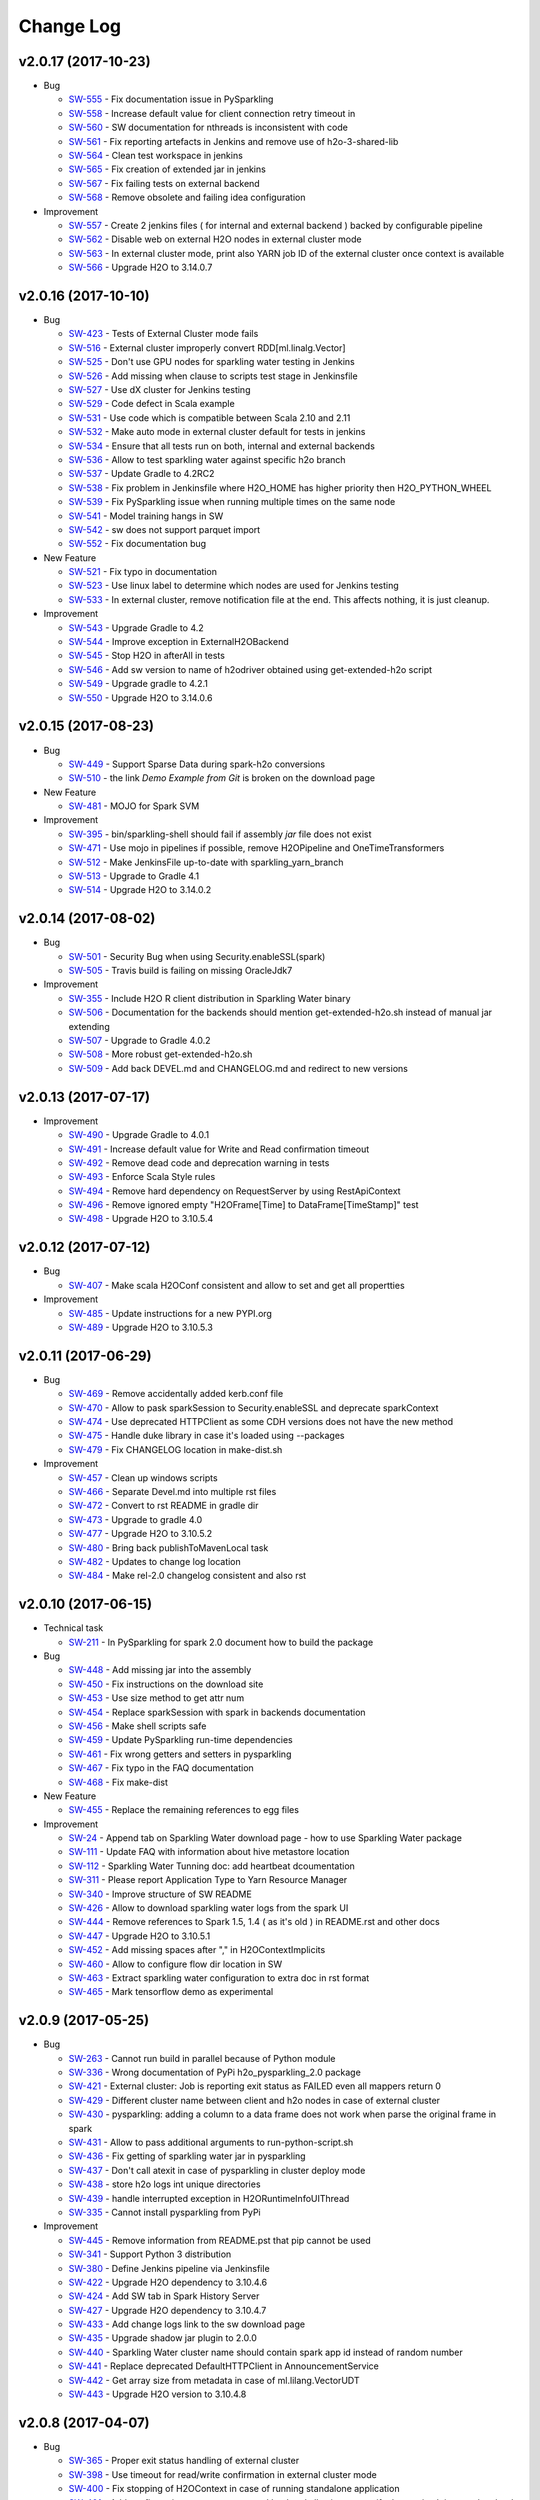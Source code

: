 Change Log
==========

v2.0.17 (2017-10-23)
--------------------

-  Bug

   -  `SW-555 <https://0xdata.atlassian.net/browse/SW-555>`__ - Fix documentation issue in PySparkling
   -  `SW-558 <https://0xdata.atlassian.net/browse/SW-558>`__ - Increase default value for client connection retry timeout in
   -  `SW-560 <https://0xdata.atlassian.net/browse/SW-560>`__ - SW documentation for nthreads is inconsistent with code
   -  `SW-561 <https://0xdata.atlassian.net/browse/SW-561>`__ - Fix reporting artefacts in Jenkins and remove use of h2o-3-shared-lib
   -  `SW-564 <https://0xdata.atlassian.net/browse/SW-564>`__ - Clean test workspace in jenkins
   -  `SW-565 <https://0xdata.atlassian.net/browse/SW-565>`__ - Fix creation of extended jar in jenkins
   -  `SW-567 <https://0xdata.atlassian.net/browse/SW-567>`__ - Fix failing tests on external backend
   -  `SW-568 <https://0xdata.atlassian.net/browse/SW-568>`__ - Remove obsolete and failing idea configuration

-  Improvement

   -  `SW-557 <https://0xdata.atlassian.net/browse/SW-557>`__ - Create 2 jenkins files ( for internal and external backend ) backed by configurable pipeline
   -  `SW-562 <https://0xdata.atlassian.net/browse/SW-562>`__ - Disable web on external H2O nodes in external cluster mode
   -  `SW-563 <https://0xdata.atlassian.net/browse/SW-563>`__ - In external cluster mode, print also YARN job ID of the external cluster once context is available
   -  `SW-566 <https://0xdata.atlassian.net/browse/SW-566>`__ - Upgrade H2O to 3.14.0.7


v2.0.16 (2017-10-10)
--------------------

-  Bug

   -  `SW-423 <https://0xdata.atlassian.net/browse/SW-423>`__ - Tests of External Cluster mode fails
   -  `SW-516 <https://0xdata.atlassian.net/browse/SW-516>`__ - External cluster improperly convert RDD[ml.linalg.Vector]
   -  `SW-525 <https://0xdata.atlassian.net/browse/SW-525>`__ - Don't use GPU nodes for sparkling water testing in Jenkins
   -  `SW-526 <https://0xdata.atlassian.net/browse/SW-526>`__ - Add missing when clause to scripts test stage in Jenkinsfile
   -  `SW-527 <https://0xdata.atlassian.net/browse/SW-527>`__ - Use dX cluster for Jenkins testing
   -  `SW-529 <https://0xdata.atlassian.net/browse/SW-529>`__ - Code defect in Scala example
   -  `SW-531 <https://0xdata.atlassian.net/browse/SW-531>`__ - Use code which is compatible between Scala 2.10 and 2.11
   -  `SW-532 <https://0xdata.atlassian.net/browse/SW-532>`__ - Make auto mode in external cluster default for tests in jenkins
   -  `SW-534 <https://0xdata.atlassian.net/browse/SW-534>`__ - Ensure that all tests run on both, internal and external backends
   -  `SW-536 <https://0xdata.atlassian.net/browse/SW-536>`__ - Allow to test sparkling water against specific h2o branch
   -  `SW-537 <https://0xdata.atlassian.net/browse/SW-537>`__ - Update Gradle to 4.2RC2
   -  `SW-538 <https://0xdata.atlassian.net/browse/SW-538>`__ - Fix problem in Jenkinsfile where H2O_HOME has higher priority then H2O_PYTHON_WHEEL
   -  `SW-539 <https://0xdata.atlassian.net/browse/SW-539>`__ - Fix PySparkling issue when running multiple times on the same node
   -  `SW-541 <https://0xdata.atlassian.net/browse/SW-541>`__ - Model training hangs in SW
   -  `SW-542 <https://0xdata.atlassian.net/browse/SW-542>`__ - sw does not support parquet import
   -  `SW-552 <https://0xdata.atlassian.net/browse/SW-552>`__ - Fix documentation bug

-  New Feature

   -  `SW-521 <https://0xdata.atlassian.net/browse/SW-521>`__ - Fix typo in documentation
   -  `SW-523 <https://0xdata.atlassian.net/browse/SW-523>`__ - Use linux label to determine which nodes are used for Jenkins testing
   -  `SW-533 <https://0xdata.atlassian.net/browse/SW-533>`__ - In external cluster, remove notification file at the end. This affects nothing, it is just cleanup.

-  Improvement

   -  `SW-543 <https://0xdata.atlassian.net/browse/SW-543>`__ - Upgrade Gradle to 4.2
   -  `SW-544 <https://0xdata.atlassian.net/browse/SW-544>`__ - Improve exception in ExternalH2OBackend
   -  `SW-545 <https://0xdata.atlassian.net/browse/SW-545>`__ - Stop H2O in afterAll in tests
   -  `SW-546 <https://0xdata.atlassian.net/browse/SW-546>`__ - Add sw version to name of h2odriver obtained using get-extended-h2o script
   -  `SW-549 <https://0xdata.atlassian.net/browse/SW-549>`__ - Upgrade gradle to 4.2.1
   -  `SW-550 <https://0xdata.atlassian.net/browse/SW-550>`__ - Upgrade H2O to 3.14.0.6

v2.0.15 (2017-08-23)
--------------------

-  Bug

   -  `SW-449 <https://0xdata.atlassian.net/browse/SW-449>`__ - Support Sparse Data during spark-h2o conversions
   -  `SW-510 <https://0xdata.atlassian.net/browse/SW-510>`__ - the link `Demo Example from Git` is broken on the download page

-  New Feature

   -  `SW-481 <https://0xdata.atlassian.net/browse/SW-481>`__ - MOJO for Spark SVM

-  Improvement

   -  `SW-395 <https://0xdata.atlassian.net/browse/SW-395>`__ - bin/sparkling-shell should fail if assembly `jar` file does not exist
   -  `SW-471 <https://0xdata.atlassian.net/browse/SW-471>`__ - Use mojo in pipelines if possible, remove H2OPipeline and OneTimeTransformers
   -  `SW-512 <https://0xdata.atlassian.net/browse/SW-512>`__ - Make JenkinsFile up-to-date with sparkling_yarn_branch
   -  `SW-513 <https://0xdata.atlassian.net/browse/SW-513>`__ - Upgrade to Gradle 4.1
   -  `SW-514 <https://0xdata.atlassian.net/browse/SW-514>`__ - Upgrade H2O to 3.14.0.2

v2.0.14 (2017-08-02)
--------------------

-  Bug
  
   -  `SW-501 <https://0xdata.atlassian.net/browse/SW-501>`__ - Security Bug when using Security.enableSSL(spark)
   -  `SW-505 <https://0xdata.atlassian.net/browse/SW-505>`__ - Travis build is failing on missing OracleJdk7

-  Improvement
  
   -  `SW-355 <https://0xdata.atlassian.net/browse/SW-355>`__ - Include H2O R client distribution in Sparkling Water binary
   -  `SW-506 <https://0xdata.atlassian.net/browse/SW-506>`__ - Documentation for the backends should mention get-extended-h2o.sh instead of manual jar extending
   -  `SW-507 <https://0xdata.atlassian.net/browse/SW-507>`__ - Upgrade to Gradle 4.0.2
   -  `SW-508 <https://0xdata.atlassian.net/browse/SW-508>`__ - More robust get-extended-h2o.sh
   -  `SW-509 <https://0xdata.atlassian.net/browse/SW-509>`__ - Add back DEVEL.md and CHANGELOG.md and redirect to new versions

v2.0.13 (2017-07-17)
--------------------

-  Improvement

   -  `SW-490 <https://0xdata.atlassian.net/browse/SW-490>`__ - Upgrade Gradle to 4.0.1
   -  `SW-491 <https://0xdata.atlassian.net/browse/SW-491>`__ - Increase default value for Write and Read confirmation timeout
   -  `SW-492 <https://0xdata.atlassian.net/browse/SW-492>`__ - Remove dead code and deprecation warning in tests
   -  `SW-493 <https://0xdata.atlassian.net/browse/SW-493>`__ - Enforce Scala Style rules
   -  `SW-494 <https://0xdata.atlassian.net/browse/SW-494>`__ - Remove hard dependency on RequestServer by using RestApiContext
   -  `SW-496 <https://0xdata.atlassian.net/browse/SW-496>`__ - Remove ignored empty "H2OFrame[Time] to DataFrame[TimeStamp]" test
   -  `SW-498 <https://0xdata.atlassian.net/browse/SW-498>`__ - Upgrade H2O to 3.10.5.4


v2.0.12 (2017-07-12)
--------------------

-  Bug

   -  `SW-407 <https://0xdata.atlassian.net/browse/SW-407>`__ - Make scala H2OConf consistent and allow to set and get all propertties

-  Improvement

   -  `SW-485 <https://0xdata.atlassian.net/browse/SW-485>`__ - Update instructions for a new PYPI.org
   -  `SW-489 <https://0xdata.atlassian.net/browse/SW-489>`__ - Upgrade H2O to 3.10.5.3

v2.0.11 (2017-06-29)
--------------------

-  Bug
   
   -  `SW-469 <https://0xdata.atlassian.net/browse/SW-469>`__ - Remove accidentally added kerb.conf file
   -  `SW-470 <https://0xdata.atlassian.net/browse/SW-470>`__ - Allow to pask sparkSession to Security.enableSSL and deprecate sparkContext
   -  `SW-474 <https://0xdata.atlassian.net/browse/SW-474>`__ - Use deprecated HTTPClient as some CDH versions does not have the new method
   -  `SW-475 <https://0xdata.atlassian.net/browse/SW-475>`__ - Handle duke library in case it's loaded using --packages
   -  `SW-479 <https://0xdata.atlassian.net/browse/SW-479>`__ - Fix CHANGELOG location in make-dist.sh

-  Improvement
   
   -  `SW-457 <https://0xdata.atlassian.net/browse/SW-457>`__ - Clean up windows scripts
   -  `SW-466 <https://0xdata.atlassian.net/browse/SW-466>`__ - Separate Devel.md into multiple rst files
   -  `SW-472 <https://0xdata.atlassian.net/browse/SW-472>`__ - Convert to rst README in gradle dir
   -  `SW-473 <https://0xdata.atlassian.net/browse/SW-473>`__ - Upgrade to gradle 4.0
   -  `SW-477 <https://0xdata.atlassian.net/browse/SW-477>`__ - Upgrade H2O to 3.10.5.2
   -  `SW-480 <https://0xdata.atlassian.net/browse/SW-480>`__ - Bring back publishToMavenLocal task
   -  `SW-482 <https://0xdata.atlassian.net/browse/SW-482>`__ - Updates to change log location
   -  `SW-484 <https://0xdata.atlassian.net/browse/SW-484>`__ - Make rel-2.0 changelog consistent and also rst

v2.0.10 (2017-06-15)
--------------------

-  Technical task

   -  `SW-211 <https://0xdata.atlassian.net/browse/SW-211>`__ - In PySparkling for spark 2.0 document how to build the package

-  Bug

   -  `SW-448 <https://0xdata.atlassian.net/browse/SW-448>`__ - Add missing jar into the assembly
   -  `SW-450 <https://0xdata.atlassian.net/browse/SW-450>`__ - Fix instructions on the download site
   -  `SW-453 <https://0xdata.atlassian.net/browse/SW-453>`__ - Use size method to get attr num
   -  `SW-454 <https://0xdata.atlassian.net/browse/SW-454>`__ - Replace sparkSession with spark in backends documentation
   -  `SW-456 <https://0xdata.atlassian.net/browse/SW-456>`__ - Make shell scripts safe
   -  `SW-459 <https://0xdata.atlassian.net/browse/SW-459>`__ - Update PySparkling run-time dependencies
   -  `SW-461 <https://0xdata.atlassian.net/browse/SW-461>`__ - Fix wrong getters and setters in pysparkling
   -  `SW-467 <https://0xdata.atlassian.net/browse/SW-467>`__ - Fix typo in the FAQ documentation
   -  `SW-468 <https://0xdata.atlassian.net/browse/SW-468>`__ - Fix make-dist

-  New Feature

   -  `SW-455 <https://0xdata.atlassian.net/browse/SW-455>`__ - Replace the remaining references to egg files

-  Improvement

   -  `SW-24 <https://0xdata.atlassian.net/browse/SW-24>`__ - Append tab on Sparkling Water download page - how to use Sparkling Water package
   -  `SW-111 <https://0xdata.atlassian.net/browse/SW-111>`__ - Update FAQ with information about hive metastore location
   -  `SW-112 <https://0xdata.atlassian.net/browse/SW-112>`__ - Sparkling Water Tunning doc: add heartbeat dcoumentation
   -  `SW-311 <https://0xdata.atlassian.net/browse/SW-311>`__ - Please report Application Type to Yarn Resource Manager
   -  `SW-340 <https://0xdata.atlassian.net/browse/SW-340>`__ - Improve structure of SW README
   -  `SW-426 <https://0xdata.atlassian.net/browse/SW-426>`__ - Allow to download sparkling water logs from the spark UI
   -  `SW-444 <https://0xdata.atlassian.net/browse/SW-444>`__ - Remove references to Spark 1.5, 1.4 ( as it's old ) in README.rst and other docs
   -  `SW-447 <https://0xdata.atlassian.net/browse/SW-447>`__ - Upgrade H2O to 3.10.5.1
   -  `SW-452 <https://0xdata.atlassian.net/browse/SW-452>`__ - Add missing spaces after "," in H2OContextImplicits
   -  `SW-460 <https://0xdata.atlassian.net/browse/SW-460>`__ - Allow to configure flow dir location in SW
   -  `SW-463 <https://0xdata.atlassian.net/browse/SW-463>`__ - Extract sparkling water configuration to extra doc in rst format
   -  `SW-465 <https://0xdata.atlassian.net/browse/SW-465>`__ - Mark tensorflow demo as experimental

v2.0.9 (2017-05-25)
-------------------

-  Bug

   -  `SW-263 <https://0xdata.atlassian.net/browse/SW-263>`__ - Cannot run build in parallel because of Python module
   -  `SW-336 <https://0xdata.atlassian.net/browse/SW-336>`__ - Wrong documentation of PyPi h2o_pysparkling_2.0 package
   -  `SW-421 <https://0xdata.atlassian.net/browse/SW-421>`__ - External cluster: Job is reporting exit status as FAILED even all mappers return 0
   -  `SW-429 <https://0xdata.atlassian.net/browse/SW-429>`__ - Different cluster name between client and h2o nodes in case of external cluster
   -  `SW-430 <https://0xdata.atlassian.net/browse/SW-430>`__ - pysparkling: adding a column to a data frame does not work when  parse the original frame in spark
   -  `SW-431 <https://0xdata.atlassian.net/browse/SW-431>`__ - Allow to pass additional arguments to run-python-script.sh
   -  `SW-436 <https://0xdata.atlassian.net/browse/SW-436>`__ - Fix getting of sparkling water jar in pysparkling
   -  `SW-437 <https://0xdata.atlassian.net/browse/SW-437>`__ - Don't call atexit in case of pysparkling in cluster deploy mode
   -  `SW-438 <https://0xdata.atlassian.net/browse/SW-438>`__ - store h2o logs int unique directories
   -  `SW-439 <https://0xdata.atlassian.net/browse/SW-439>`__ - handle interrupted exception in H2ORuntimeInfoUIThread
   -  `SW-335 <https://0xdata.atlassian.net/browse/SW-335>`__ - Cannot install pysparkling from PyPi

-  Improvement

   -  `SW-445 <https://0xdata.atlassian.net/browse/SW-445>`__ - Remove information from README.pst that pip cannot be used
   -  `SW-341 <https://0xdata.atlassian.net/browse/SW-341>`__ - Support Python 3 distribution
   -  `SW-380 <https://0xdata.atlassian.net/browse/SW-380>`__ - Define Jenkins pipeline via Jenkinsfile
   -  `SW-422 <https://0xdata.atlassian.net/browse/SW-422>`__ - Upgrade H2O dependency to 3.10.4.6
   -  `SW-424 <https://0xdata.atlassian.net/browse/SW-424>`__ - Add SW tab in Spark History Server
   -  `SW-427 <https://0xdata.atlassian.net/browse/SW-427>`__ - Upgrade H2O dependency to 3.10.4.7
   -  `SW-433 <https://0xdata.atlassian.net/browse/SW-433>`__ - Add change logs link to the sw download page
   -  `SW-435 <https://0xdata.atlassian.net/browse/SW-435>`__ - Upgrade shadow jar plugin to 2.0.0
   -  `SW-440 <https://0xdata.atlassian.net/browse/SW-440>`__ - Sparkling Water cluster name should contain spark app id instead of random number
   -  `SW-441 <https://0xdata.atlassian.net/browse/SW-441>`__ - Replace deprecated DefaultHTTPClient in AnnouncementService
   -  `SW-442 <https://0xdata.atlassian.net/browse/SW-442>`__ - Get array size from metadata in case of ml.lilang.VectorUDT
   -  `SW-443 <https://0xdata.atlassian.net/browse/SW-443>`__ - Upgrade H2O version to 3.10.4.8

v2.0.8 (2017-04-07)
-------------------

-  Bug

   -  `SW-365 <https://0xdata.atlassian.net/browse/SW-365>`__ - Proper exit status handling of external cluster
   -  `SW-398 <https://0xdata.atlassian.net/browse/SW-398>`__ - Use timeout for read/write confirmation in external cluster mode
   -  `SW-400 <https://0xdata.atlassian.net/browse/SW-400>`__ - Fix stopping of H2OContext in case of running standalone application
   -  `SW-401 <https://0xdata.atlassian.net/browse/SW-401>`__ - Add configuration property to external backend allowing to specify the maximal timeout the cloud will wait for watchdog client to connect
   -  `SW-405 <https://0xdata.atlassian.net/browse/SW-405>`__ - Use correct quote in backend documentation
   -  `SW-408 <https://0xdata.atlassian.net/browse/SW-408>`__ - Use kwargs for h2o.connect in pysparkling
   -  `SW-409 <https://0xdata.atlassian.net/browse/SW-409>`__ - Fix stopping of python tests
   -  `SW-410 <https://0xdata.atlassian.net/browse/SW-410>`__ - Honor --core Spark settings in H2O executors
   -  `SW-419 <https://0xdata.atlassian.net/browse/SW-419>`__ - Fixlf4JLoggerFactory creating on Spark 2.0

-  Improvement

   -  `SW-231 <https://0xdata.atlassian.net/browse/SW-231>`__ - Sparkling Water download page is missing PySParkling/RSparkling info
   -  `SW-404 <https://0xdata.atlassian.net/browse/SW-404>`__ - Upgrade H2O dependency to 3.10.4.4
   -  `SW-406 <https://0xdata.atlassian.net/browse/SW-406>`__ - Download page should list available jars for external cluster.
   -  `SW-411 <https://0xdata.atlassian.net/browse/SW-411>`__ - Migrate Pysparkling tests and examples to SparkSession
   -  `SW-412 <https://0xdata.atlassian.net/browse/SW-412>`__ - Upgrade H2O dependency to 3.10.4.5

2.0.7 (2017-04-07)
------------------

-  Bug

   -  `SW-334 <https://0xdata.atlassian.net/browse/SW-334>`__ - as_factor() 'corrupts' dataframe if it fails
   -  `SW-353 <https://0xdata.atlassian.net/browse/SW-353>`__ - Kerberos for SW not loading JAAS module
   -  `SW-364 <https://0xdata.atlassian.net/browse/SW-364>`__ - Repl session not set on scala 2.11
   -  `SW-368 <https://0xdata.atlassian.net/browse/SW-368>`__ - bin/pysparkling.cmd is missing
   -  `SW-371 <https://0xdata.atlassian.net/browse/SW-371>`__ - Fix MarkDown syntax
   -  `SW-372 <https://0xdata.atlassian.net/browse/SW-372>`__ - Run negative test for PUBDEV-3808 multiple times to observe failure
   -  `SW-375 <https://0xdata.atlassian.net/browse/SW-375>`__ - Documentation fix in external cluster manual
   -  `SW-376 <https://0xdata.atlassian.net/browse/SW-376>`__ - Tests for DecimalType and DataType fail on external backend
   -  `SW-377 <https://0xdata.atlassian.net/browse/SW-377>`__ - Implement stopping of external H2O cluster in external backend mode
   -  `SW-383 <https://0xdata.atlassian.net/browse/SW-383>`__ - Update PySparkling README with info about SW-335 and using SW from Pypi
   -  `SW-385 <https://0xdata.atlassian.net/browse/SW-385>`__ - Fix residual plot R code generator
   -  `SW-386 <https://0xdata.atlassian.net/browse/SW-386>`__ - SW REPL cannot be used in combination with Spark Dataset
   -  `SW-387 <https://0xdata.atlassian.net/browse/SW-387>`__ - Fix typo in setClientIp method
   -  `SW-388 <https://0xdata.atlassian.net/browse/SW-388>`__ - Stop h2o when running inside standalone pysparkling job
   -  `SW-389 <https://0xdata.atlassian.net/browse/SW-389>`__ - Extending h2o jar from SW doesn't work when the jar is already downloaded
   -  `SW-392 <https://0xdata.atlassian.net/browse/SW-392>`__ - Python in gradle is using wrong python - it doesn't respect the PATH variable
   -  `SW-393 <https://0xdata.atlassian.net/browse/SW-393>`__ - Allow to specify timeout for h2o cloud up in external backend mode
   -  `SW-394 <https://0xdata.atlassian.net/browse/SW-394>`__ - Allow to specify log level to external h2o cluster
   -  `SW-396 <https://0xdata.atlassian.net/browse/SW-396>`__ - Create setter in pysparkling conf for h2o client log level
   -  `SW-397 <https://0xdata.atlassian.net/browse/SW-397>`__ - Better error message covering the most often case when cluster info file doesn't exist

-  Improvement

   -  `SW-296 <https://0xdata.atlassian.net/browse/SW-296>`__ - H2OConf remove nulls and make it more Scala-like
   -  `SW-367 <https://0xdata.atlassian.net/browse/SW-367>`__ - Add task to Gradle build which prints all available Hadoop distributions for the corresponding h2o
   -  `SW-382 <https://0xdata.atlassian.net/browse/SW-382>`__ - Upgrade of H2O dependency to 3.10.4.3

2.0.6 (2017-03-21)
------------------

-  Bug

   -  `SW-306 <https://0xdata.atlassian.net/browse/SW->`__ - KubasCluster: Notify file fails on failure
   -  `SW-308 <https://0xdata.atlassian.net/browse/SW->`__ - Intermittent failure in creating H2O cloud
   -  `SW-321 <https://0xdata.atlassian.net/browse/SW->`__ - composite function fail when inner cbind()
   -  `SW-331 <https://0xdata.atlassian.net/browse/SW->`__ - Security.enableSSL does not work
   -  `SW-347 <https://0xdata.atlassian.net/browse/SW->`__ - Cannot start Sparkling Water at HDP Yarn cluster
   -  `SW-349 <https://0xdata.atlassian.net/browse/SW->`__ - Sparkling Shell scripts for Windows do not work
   -  `SW-350 <https://0xdata.atlassian.net/browse/SW->`__ - Fix command line environment for Windows
   -  `SW-357 <https://0xdata.atlassian.net/browse/SW->`__ - PySparkling in Zeppelin environment using wrong class loader
   -  `SW-361 <https://0xdata.atlassian.net/browse/SW->`__ - Flow is not available in Sparkling Water
   -  `SW-362 <https://0xdata.atlassian.net/browse/SW->`__ - PySparkling does not work

-  Improvement

   -  `SW-333 <https://0xdata.atlassian.net/browse/SW->`__ - ApplicationMaster info in Yarn for external cluster
   -  `SW-337 <https://0xdata.atlassian.net/browse/SW->`__ - Use ``h2o.connect`` in PySpark to connect to H2O cluster
   -  `SW-338 <https://0xdata.atlassian.net/browse/SW->`__ - h2o.init in PySpark prints internal IP. We should remove it or replace it with actual IP of driver node (based on spark_DNS settings)
   -  `SW-344 <https://0xdata.atlassian.net/browse/SW->`__ - Use Spark public DNS if available to report Flow UI
   -  `SW-345 <https://0xdata.atlassian.net/browse/SW->`__ - Create configuration manual for External cluster
   -  `SW-356 <https://0xdata.atlassian.net/browse/SW->`__ - Fix documentation for spark.ext.h2o.fail.on.unsupported.spark.param
   -  `SW-359 <https://0xdata.atlassian.net/browse/SW->`__ - Upgrade H2O dependency to 3.10.4.1
   -  `SW-360 <https://0xdata.atlassian.net/browse/SW->`__ - Upgrade H2O dependency to 3.10.4.2
   -  `SW-363 <https://0xdata.atlassian.net/browse/SW->`__ - Use Spark public DNS if available to report Flow UI

2.0.5 (2017-02-10)
------------------

-  Improvement

   -  `SW-325 <https://0xdata.atlassian.net/browse/SW-325>`__ - Implement a generic announcement mechanism
   -  `SW-327 <https://0xdata.atlassian.net/browse/SW-327>`__ - Enrich Spark UI with Sparkling Water specific tab
   -  `SW-328 <https://0xdata.atlassian.net/browse/SW-328>`__ - Put link to h2oai github into README.md

2.0.4 (2017-01-02)
------------------

-  Bug

   -  `SW-303 <https://0xdata.atlassian.net/browse/SW-303>`__ - Failure on DecimalType conversion
   -  `SW-305 <https://0xdata.atlassian.net/browse/SW-305>`__ - Failure on DateType
   -  `SW-309 <https://0xdata.atlassian.net/browse/SW-309>`__ - Handling for Spark DateType in SW
   -  `SW-310 <https://0xdata.atlassian.net/browse/SW-310>`__ - Decimal(2,1) not compatible in h2o frame
   -  `SW-322 <https://0xdata.atlassian.net/browse/SW-322>`__ - Python README.md says it does not support Spark 2.0

-  Improvement

   -  `SW-313 <https://0xdata.atlassian.net/browse/SW-313>`__ - Document and test SSL support
   -  `SW-314 <https://0xdata.atlassian.net/browse/SW-314>`__ - Document SSL security for sparkling water
   -  `SW-317 <https://0xdata.atlassian.net/browse/SW-317>`__ - Upgrade to H2O version 3.10.3.2

2.0.3 (2017-01-04)
------------------

-  Bug

   -  `SW-152 <https://0xdata.atlassian.net/browse/SW-152>`__ - ClassNotFound with spark-submit
   -  `SW-266 <https://0xdata.atlassian.net/browse/SW-266>`__ - H2OContext shouldn't be Serializable
   -  `SW-276 <https://0xdata.atlassian.net/browse/SW-276>`__ - ClassLoading issue when running code using SparkSubmit
   -  `SW-281 <https://0xdata.atlassian.net/browse/SW-281>`__ - Update sparkling water tests so they use correct frame locking
   -  `SW-283 <https://0xdata.atlassian.net/browse/SW-283>`__ - Set spark.sql.warehouse.dir explicitly in tests because of SPARK-17810
   -  `SW-284 <https://0xdata.atlassian.net/browse/SW-284>`__ - Fix CraigsListJobTitlesApp to use local file instead of trying to get one from hdfs
   -  `SW-285 <https://0xdata.atlassian.net/browse/SW-285>`__ - Disable timeline service also in python integration tests
   -  `SW-286 <https://0xdata.atlassian.net/browse/SW-286>`__ - Add missing test in pysparkling for conversion RDD[Double] -> H2OFrame
   -  `SW-287 <https://0xdata.atlassian.net/browse/SW-287>`__ - Fix bug in SparkDataFrame converter where key wasn't random if not specified
   -  `SW-288 <https://0xdata.atlassian.net/browse/SW-288>`__ - Improve performance of Dataset tests and call super.afterAll
   -  `SW-289 <https://0xdata.atlassian.net/browse/SW-289>`__ - Fix PySparkling numeric handling during conversions
   -  `SW-290 <https://0xdata.atlassian.net/browse/SW-290>`__ - Fixes and improvements of task used to extended h2o jars by sparkling-water classes
   -  `SW-292 <https://0xdata.atlassian.net/browse/SW-292>`__ - Fix ScalaCodeHandlerTestSuite

-  New Feature

   -  `SW-178 <https://0xdata.atlassian.net/browse/SW-178>`__ - Allow external h2o cluster to act as h2o backend in Sparkling Water

-  Improvement

   -  `SW-282 <https://0xdata.atlassian.net/browse/SW-282>`__ - Integrate SW with H2O 3.10.1.2 ( Support for external cluster )
   -  `SW-291 <https://0xdata.atlassian.net/browse/SW-291>`__ - Use absolute value for random number in sparkling-water in internal backend
   -  `SW-295 <https://0xdata.atlassian.net/browse/SW-295>`__ - H2OConf should be parameterized by SparkConf and not by SparkContext

2.0.2 (2016-12-09)
------------------

-  Bug

   -  `SW-271 <https://0xdata.atlassian.net/browse/SW-271>`__ - SparklingWater Driver is not using SparkSession
   -  `SW-272 <https://0xdata.atlassian.net/browse/SW-272>`__ - Microsoft Azure: deployment of pysparkling is failing
   -  `SW-274 <https://0xdata.atlassian.net/browse/SW-274>`__ - When grep options are configured, Spark version detection does not work

2.0.1 (2016-12-04)
------------------

-  Bug

   -  `SW-196 <https://0xdata.atlassian.net/browse/SW-196>`__ - Fix wrong output of **str** on H2OContext
   -  `SW-212 <https://0xdata.atlassian.net/browse/SW-212>`__ - Fix depreciation warning regarding the compiler in scala.gradle
   -  `SW-221 <https://0xdata.atlassian.net/browse/SW-221>`__ - SVM: the model is not unlocked after building
   -  `SW-226 <https://0xdata.atlassian.net/browse/SW-226>`__ - SVM: binomial model - AUC curves are missing
   -  `SW-227 <https://0xdata.atlassian.net/browse/SW-227>`__ - java.lang.ClassCastException: com.sun.proxy.$Proxy19 cannot be cast to water.api.API
   -  `SW-242 <https://0xdata.atlassian.net/browse/SW-242>`__ - Fix Python build process
   -  `SW-248 <https://0xdata.atlassian.net/browse/SW-248>`__ - Fix TensorFlow notebook to support Python 3
   -  `SW-264 <https://0xdata.atlassian.net/browse/SW-264>`__ - PySparkling is not using existing SQLContext
   -  `SW-268 <https://0xdata.atlassian.net/browse/SW-268>`__ - Databricks cloud: Jetty class loading problem.

-  New Feature

   -  `SW-267 <https://0xdata.atlassian.net/browse/SW-267>`__ - Add assembly-h2o module which will extend h2o/h2odriver jar by additional classes

-  Improvement

   -  `SW-129 <https://0xdata.atlassian.net/browse/SW-129>`__ - Add support for transformation from H2OFrame -> RDD in PySparkling
   -  `SW-169 <https://0xdata.atlassian.net/browse/SW-169>`__ - Remove deprecated calls
   -  `SW-193 <https://0xdata.atlassian.net/browse/SW-193>`__ - Append scala version to pysparkling package name
   -  `SW-200 <https://0xdata.atlassian.net/browse/SW-200>`__ - Add flows from presentation in Budapest and Paris to flows dir
   -  `SW-208 <https://0xdata.atlassian.net/browse/SW-208>`__ - Generate all PySparkling artefacts into build directory
   -  `SW-209 <https://0xdata.atlassian.net/browse/SW-209>`__ - RSparkling: improve handling of Sparkling Water package ependencies
   -  `SW-215 <https://0xdata.atlassian.net/browse/SW-215>`__ - Improve internal type handling
   -  `SW-219 <https://0xdata.atlassian.net/browse/SW-219>`__ - RSparkling: as_h2o_frame should properly name the frame
   -  `SW-230 <https://0xdata.atlassian.net/browse/SW-230>`__ - Fix sparkling-shell windows script
   -  `SW-235 <https://0xdata.atlassian.net/browse/SW-235>`__ - Discover py4j package version automatically from SPARK_HOME
   -  `SW-243 <https://0xdata.atlassian.net/browse/SW-243>`__ - Remove all references to local-cluster[...] in our doc
   -  `SW-245 <https://0xdata.atlassian.net/browse/SW-245>`__ - Upgrade of H2O dependency to the latest turing release (3.10.0.10)

2.0.0 (2016-09-26)
------------------

-  Bugs

   -  `SW-57 <https://0xdata.atlassian.net/browse/SW-57>`__ - Produce artifacts for Scala 2.11
   -  `SW-71 <https://0xdata.atlassian.net/browse/SW-71>`__ - Expose method ``H2OContext#setLogLevel`` to setup log level of H2O
   -  `SW-128 <https://0xdata.atlassian.net/browse/SW-128>`__ - Publish flows pack in GitHub repo and embed them in distributed JAR
   -  `SW-168 <https://0xdata.atlassian.net/browse/SW-168>`__ - Explore slow-down for fat-dataset with many categorical columns
   -  `SW-172 <https://0xdata.atlassian.net/browse/SW-172>`__ - ``NodeDesc`` should be interned or use ``H2OKey`` instead of ``NodeDesc``
   -  `SW-176 <https://0xdata.atlassian.net/browse/SW-176>`__ - H2O context is failing on CDH-5.7.1 with Spark Version 1.6.0-CDH.5.7.1
   -  `SW-185 <https://0xdata.atlassian.net/browse/SW-185>`__ - Methods on frame can't be called in compute method on external cluster
   -  `SW-186 <https://0xdata.atlassian.net/browse/SW-186>`__ - Hide checks whether incoming data is NA into convertorCtx
   -  `SW-191 <https://0xdata.atlassian.net/browse/SW-191>`__ - Better exception message in case dataframe with the desired key already exist when saving using datasource api
   -  `SW-192 <https://0xdata.atlassian.net/browse/SW-192>`__ - Add ``org.apache.spark.sql._`` to packages imported by default in REPL
   -  `SW-197 <https://0xdata.atlassian.net/browse/SW-197>`__ - Fix all mentions of ``H2OContext(sc)`` to ``H2OContext.getOrCreate(sc)`` in PySparkling
   -  `SW-201 <https://0xdata.atlassian.net/browse/SW-201>`__ - Methods in water.support classes should use ``[T <: Frame]`` instead of ``H2OFrame``
   -  `SW-202 <https://0xdata.atlassian.net/browse/SW-202>`__ - Pipeline scripts are not tested!
   -  `SW-205 <https://0xdata.atlassian.net/browse/SW-205>`__ - PySparkling tests launcher does not report error correctly
   -  `SW-210 <https://0xdata.atlassian.net/browse/SW-210>`__ - Change log level of arguments used to start client to Info

-  New Features

   -  `SW-182 <https://0xdata.atlassian.net/browse/SW-182>`__ - RSparkling: use Sparkling Water API directly from R
   -  `SW-206 <https://0xdata.atlassian.net/browse/SW-206>`__ - Support Spark 2.0

-  Improvements

   -  `SW-158 <https://0xdata.atlassian.net/browse/SW-158>`__ - Support Spark DataSet in the same way as RDD and DataFrame
   -  `SW-163 <https://0xdata.atlassian.net/browse/SW-163>`__ - Upgrade H2O dependency to the latest Turing release
   -  `SW-164 <https://0xdata.atlassian.net/browse/SW-164>`__ - Replace usage of ``SQLContext`` by ``SparkSession``
   -  `SW-165 <https://0xdata.atlassian.net/browse/SW-165>`__ - Change default schema for Scala code to black one.
   -  `SW-170 <https://0xdata.atlassian.net/browse/SW-170>`__ - Unify H2OFrame datasource and asDataFrame API
   -  `SW-171 <https://0xdata.atlassian.net/browse/SW-171>`__ - Internal API refactoring to allow multiple backends
   -  `SW-174 <https://0xdata.atlassian.net/browse/SW-174>`__ - Remove unused fields from H2ORDD
   -  `SW-177 <https://0xdata.atlassian.net/browse/SW-177>`__ - Refactor and simplify REPL
   -  `SW-204 <https://0xdata.atlassian.net/browse/SW-204>`__ - Distribute tests log4j logs to corresponding build directories

-  Breaking API changes

   -  The enum ``hex.Distribution.Family`` is now ``hex.genmodel.utils.DistributionFamily``
   -  The deprecated methods (e.g., ``H2OContext#asSchemaRDD``) were removed

v1.6.x (2016-03-15)
-------------------

-  Sparkling Water 1.6 brings support of Spark 1.6.
-  For detailed changelog, please read `rel-1.6/CHANGELOG <https://github.com/h2oai/sparkling-water/blob/rel-1.6/CHANGELOG.md>`__.

v1.5.x (2015-09-28)
-------------------

-  Sparkling Water 1.5 brings support of Spark 1.5.
-  For detailed changelog, please read `rel-1.5/CHANGELOG <https://github.com/h2oai/sparkling-water/blob/rel-1.5/CHANGELOG.md>`__.

v1.4.x (2015-07-06)
-------------------

-  Sparkling Water 1.4 brings support of Spark 1.4.
-  For detailed changelog, please read `rel-1.4/CHANGELOG <https://github.com/h2oai/sparkling-water/blob/rel-1.4/CHANGELOG.md>`__.

v1.3.x (2015-05-25)
-------------------

-  Sparkling Water 1.3 brings support of Spark 1.3.
-  For detailed changelog, please read `rel-1.3/CHANGELOG <https://github.com/h2oai/sparkling-water/blob/rel-1.3/CHANGELOG.md>`__.

v1.2.x (2015-05-18) and older
-----------------------------

-  Sparkling Water 1.2 brings support of Spark 1.2.
-  For detailed changelog, please read `rel-1.2/CHANGELOG <https://github.com/h2oai/sparkling-water/blob/rel-1.2/CHANGELOG.md>`__.

